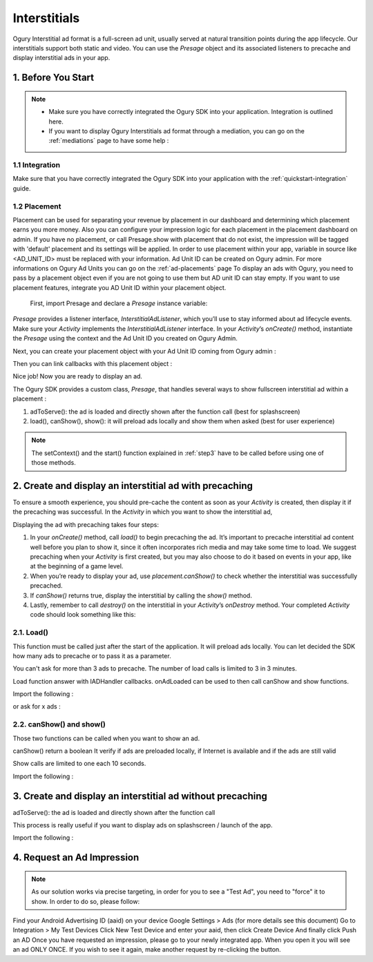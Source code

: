.. _interstitials:

Interstitials
===========================================================


Ogury Interstitial ad format is a full-screen ad unit, usually served at natural transition points during the app lifecycle. Our interstitials support both static and video. You can use the `Presage` object and its associated listeners to precache and display interstitial ads in your app.

###########################################
1. Before You Start
###########################################

.. note::
    - Make sure you have correctly integrated the Ogury SDK into your application. Integration is outlined here.

    - If you want to display Ogury Interstitials ad format through a mediation, you can go on the :ref:`mediations` page to have some help : 

***************************************
1.1 Integration
***************************************

Make sure that you have correctly integrated the Ogury SDK into your application with the :ref:`quickstart-integration` guide.

***************************************
1.2 Placement
***************************************

Placement can be used for separating your revenue by placement in our dashboard and determining which placement earns you more money. Also you can configure your impression logic for each placement in the placement dashboard on admin. 
If you have no placement, or call Presage.show with placement that do not exist, the impression will be tagged with 'default' placement and its settings will be applied.
In order to use placement within your app, variable in source like <AD_UNIT_ID> must be replaced with your information. Ad Unit ID can be created on Ogury admin. For more informations on Ogury Ad Units you can go on the :ref:`ad-placements` page
To display an ads with Ogury, you need to pass by a placement object even if you are not going to use them but AD unit ID can stay empty. If you want to use placement features, integrate you AD Unit ID within your placement object.

 First, import Presage and declare a `Presage` instance variable:

.. code-block:: java
    :linenos:    

    import io.presage.Presage;
    import io.presage.ads.PresageInterstitial;
   
    PresageInterstitial placement1;


`Presage` provides a listener interface, `InterstitialAdListener`, which you’ll use to stay informed about ad lifecycle events. Make sure your `Activity` implements the `InterstitialAdListener` interface. In your `Activity`’s `onCreate()` method, instantiate the `Presage` using the context and the Ad Unit ID you created on Ogury Admin.

.. code-block:: java
    :linenos:

    private PresageInterstitial.PresageInterstitialCallback presageInterstitialCallback = new PresageInterstitial.PresageInterstitialCallback() {
                @Override
                public void onAdAvailable() {
                    Log.i("PRESAGE", "ad available");
                }

                @Override
                public void onAdNotAvailable() {
                    Log.i("PRESAGE", "no ad available");
                }

                @Override
                public void onAdLoaded() {
                    Log.i("PRESAGE", "an ad in loaded, ready to be shown");
                }

                @Override
                public void onAdDisplayed() {
                    Log.i("PRESAGE", "ad displayed");
                }

                @Override
                public void onAdClosed() {
                    Log.i("PRESAGE", "ad closed");
                }

                @Override
                public void onAdError(int code) {
                    Log.i("PRESAGE", String.format("error with code %d", code));
        };


Next, you can create your placement object with your Ad Unit ID coming from Ogury admin :
 
.. code-block:: java
    :linenos:

    placement1 = new PresageInterstitial(this, "AD_UNIT_ID");

Then you can link callbacks with this placement object :

.. code-block:: java
    :linenos:

    placement1.setPresageInterstitialCallback(presageInterstitialCallback);

Nice job! Now you are ready to display an ad.


The Ogury SDK provides a custom class, `Presage`, that handles several ways to show fullscreen interstitial ad within a placement :

1. adToServe(): the ad is loaded and directly shown after the function call (best for splashscreen)
2. load(), canShow(), show(): it will preload ads locally and show them when asked (best for user experience)

.. note::
    The setContext() and the start() function explained in :ref:`step3` have to be called before using one of those methods.



################################################################
2. Create and display an interstitial ad with precaching
################################################################

To ensure a smooth experience, you should pre-cache the content as soon as your `Activity` is created, then display it if the precaching was successful.
In the `Activity` in which you want to show the interstitial ad,

Displaying the ad with precaching takes four steps:

1. In your `onCreate()` method, call `load()` to begin precaching the ad. It’s important to precache interstitial ad content well before you plan to show it, since it often incorporates rich media and may take some time to load. We suggest precaching when your `Activity` is first created, but you may also choose to do it based on events in your app, like at the beginning of a game level.

2. When you’re ready to display your ad, use `placement.canShow()` to check whether the interstitial was successfully precached.

3. If `canShow()` returns true, display the interstitial by calling the `show()` method.

4. Lastly, remember to call `destroy()` on the interstitial in your `Activity`’s `onDestroy` method. Your completed `Activity` code should look something like this:


***************************************
    2.1. Load()
***************************************

This function must be called just after the start of the application. It will preload ads locally.
You can let decided the SDK how many ads to precache or to pass it as a parameter.

You can't ask for more than 3 ads to precache.
The number of load calls is limited to 3 in 3 minutes.

Load function answer with IADHandler callbacks. onAdLoaded can be used to then call canShow and show functions.

Import the following :

.. code-block:: java
    :linenos:

    placement1 = new PresageInterstitial(this, "AD_UNIT_ID");
    placement1.setPresageInterstitialCallback(presageInterstitialCallback);
    placement1.load();

or ask for x ads :

.. code-block:: java
    :linenos:

    placement1 = new PresageInterstitial(this, "AD_UNIT_ID");
    placement1.setPresageInterstitialCallback(presageInterstitialCallback);
    placement1.load(3);

***************************************
2.2. canShow() and show()
***************************************

Those two functions can be called when you want to show an ad.

canShow()
return a boolean
It verify if ads are preloaded locally, if Internet is available and if the ads are still valid


Show calls are limited to one each 10 seconds.

Import the following :

.. code-block:: java
    :linenos:

    if(placement1.canShow()) {
            placement1.show();
        }


################################################################
3. Create and display an interstitial ad without precaching
################################################################
adToServe(): the ad is loaded and directly shown after the function call

This process is really useful if you want to display ads on splashscreen / launch of the app.

Import the following :

.. code-block:: java
    :linenos:
    
    placementDefault.adToServe();




################################################################
4. Request an Ad Impression
################################################################


.. note::
    As our solution works via precise targeting, in order for you to see a "Test Ad", you need to "force" it to show. In order to do so, please follow:

Find your Android Advertising ID (aaid) on your device Google Settings > Ads (for more details see this document)
Go to Integration > My Test Devices
Click New Test Device and enter your aaid, then click Create Device
And finally click Push an AD
Once you have requested an impression, please go to your newly integrated app. When you open it you will see an ad ONLY ONCE. If you wish to see it again, make another request by re-clicking the button.




